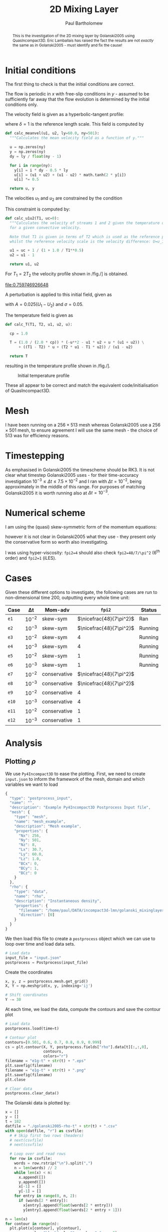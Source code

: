 #+TITLE: 2D Mixing Layer
#+AUTHOR: Paul Bartholomew

#+OPTIONS: toc:nil

#+LATEX_HEADER: \usepackage{fullpage}
#+LATEX_HEADER: \usepackage{nicefrac}
#+LATEX_HEADER: \usepackage{subcaption}
#+LATEX_HEADER: \hypersetup{colorlinks}

#+BEGIN_abstract
This is the investigation of the 2D mixing layer by Golanski2005 using QuasIncompact3D.
Eric Lamballais has raised the fact the results are not /exactly/ the same as in Golanski2005 - must
identify and fix the cause!
#+END_abstract

#+TOC: :headlines 2

* Initial conditions

The first thing to check is that the initial conditions are correct.

The flow is periodic in $x$ with free-slip conditions in $y$ - assumed to be sufficiently far away
that the flow evolution is determined by the initial conditions only.

The velocity field is given as a hyperbolic-tangent profile:
\begin{equation}
U \left( y \right) = \frac{U_1 + U_2}{2} + \frac{U_1 - U_2}{2} \tanh \left( 2 \frac{y}{\delta} \right)
\end{equation}
where $\delta=1$ is the reference length scale.
This field is computed by
#+NAME: calc_meanvel
#+BEGIN_SRC python
  def calc_meanvel(u1, u2, ly=60.0, ny=501):
    """Calculates the mean velocity field as a function of y."""

    u = np.zeros(ny)
    y = np.zeros(ny)
    dy = ly / float(ny - 1)

    for i in range(ny):
      y[i] = i * dy - 0.5 * ly
      u[i] = (u1 + u2) + (u1 - u2) * math.tanh(2 * y[i])
      u[i] *= 0.5

    return u, y
#+END_SRC

The velocities $u_1$ and $u_2$ are constrained by the condition
\begin{equation}
U_c = \frac{\sqrt{T_1} U_2 + \sqrt{T_2} U_1}{\sqrt{T_1} + \sqrt{T_2}} = 0 \ ,
\end{equation}
This constraint is computed by:
#+NAME: calc_u1u2
#+BEGIN_SRC python
  def calc_u1u2(T1, uc=0):
    """Calculates the velocity of streams 1 and 2 given the temperature of stream 1
    for a given convective velocity.

    Note that T1 is given in terms of T2 which is used as the reference property,
    whilst the reference velocity scale is the velocity difference: U=u_1-u_2."""

    u1 = uc + 1 / (1 + 1.0 / T1**0.5)
    u2 = u1 - 1

    return u1, u2
#+END_SRC

For $T_{1}=2T_{2}$ the velocity profile shown in /fig./\nbsp[[fig:umean]] is obtained.
#+BEGIN_SRC python :noweb strip-export :results file :exports results
  import numpy as np
  import math
  import matplotlib.pyplot as plt
  <<calc_u1u2>>
  <<calc_meanvel>>

  T1=2.0

  u1, u2 = calc_u1u2(T1)
  U, y = calc_meanvel(u1, u2)

  plt.plot(U, y)
  plt.axvline(u1, color="black", ls="--")
  plt.axvline(u2, color="black", ls="--")
  plt.xlabel("U")
  plt.ylabel("y")
  plt.savefig("2d-umean.png")
  return "2d-umean.png"
  # return u1
  # return u2
#+END_SRC

#+NAME: fig:umean
#+CAPTION: Mean velocity profile of mixing layer
#+ATTR_LATEX: :width 0.8\textwidth
#+RESULTS:
[[file:0.759746926648]]

A perturbation is applied to this initial field, given as
\begin{align}
u' \left( x, y \right) &= Ae^{-\sigma{\left(y/\delta\right)}^2} \frac{\sigma}{\pi} \frac{l_x}{\delta}
\frac{y}{\delta} \left[ \sin\left( 8\pi \frac{x}{l_x} \right) + \frac{1}{8} \sin\left( 4\pi \frac{x}{l_x}
\right) + \frac{1}{16} \sin\left(2\pi \frac{x}{l_x} \right) \right] \\
v' \left( x, y \right) &= Ae^{-\sigma{\left(y/\delta\right)}^2 }\left[ \cos\left( 8\pi \frac{x}{l_x}
\right) + \frac{1}{8} \cos\left( 4\pi \frac{x}{l_x} \right) + \frac{1}{16} \cos\left( 2\pi \frac{x}{l_x}
\right) \right]
\end{align}
with $A=0.025\left(U_1-U_{2}\right)$ and $\sigma=0.05$.

The temperature field is given as
\begin{equation}
\begin{split}
T\left(y\right) =& \frac{1}{2c_p} \left[ -U^{2}\left(y\right) -U_{1}U_{2} + U\left(y\right) \left(U_1 +
U_2\right) \right] \\
&+ \left(T_1 - T_2 \right) \frac{U\left(y\right)}{U_1 - U_2} + \frac{T_{2}U_1 - T_{1}U_2}{U_1 - U_2}
\end{split}
\end{equation}
#+NAME: calc_T
#+BEGIN_SRC python
  def calc_T(T1, T2, u1, u2, u):

    cp = 1.0

    T = (1.0 / (2.0 * cp)) * (-u**2 - u1 * u2 + u * (u1 + u2)) \
        + ((T1 - T2) * u + (T2 * u1 - T1 * u2)) / (u1 - u2)

    return T
#+END_SRC
resulting in the temperature profile shown in /fig./\nbsp[[fig:tmean]].

#+BEGIN_SRC python :noweb strip-export :results file :exports results
  import numpy as np
  import math
  import matplotlib.pyplot as plt
  <<calc_u1u2>>
  <<calc_meanvel>>
  <<calc_T>>

  T1=2.0

  u1, u2 = calc_u1u2(T1)
  U, y = calc_meanvel(u1, u2)
  T = calc_T(T1, 1.0, u1, u2, U)

  plt.plot(T, y)
  plt.axvline(1, color="black", ls="--")
  plt.axvline(2, color="black", ls="--")
  plt.xlabel("T")
  plt.ylabel("y")
  plt.xlim((0, 1.1 * max(T1, 1)))
  plt.savefig("2d-temperature.png")
  return "2d-temperature.png"
#+END_SRC

#+NAME: fig:tmean
#+CAPTION: Initial temperature profile
#+ATTR_LATEX: :width 0.8\textwidth
#+RESULTS:
[[file:2d-temperature.png]]

These all appear to be correct and match the equivalent code/initialisation of QuasIncompact3D.

* Mesh

I have been running on a $256\times513$ mesh whereas Golanski2005 use a $256\times501$ mesh, to ensure
agreement I will use the same mesh - the choice of $513$ was for efficiency reasons.

* Timestepping

As emphasised in Golanski2005 the timescheme should be RK3.
It is not clear what timestep Golanski2005 uses - for their time-accuracy investigation
$10^{-3}\leq\Delta{}t\leq7.5\times10^{-2}$ and I ran with $\Delta{}t=10^{-2}$, being approximately in the
middle of this range.
For purposes of matching Golanski2005 it is worth running also at $\Delta{}t=10^{-3}$.

* Numerical scheme

I am using the (quasi) skew-symmetric form of the momentum equations:
#+BEGIN_EXPORT latex
\begin{equation}
  \frac{\partial\rho\boldsymbol{u}}{\partial{}t} + \frac{1}{2}\left(
    \boldsymbol{\nabla}\cdot\rho\boldsymbol{u}\boldsymbol{u} +
    \rho\boldsymbol{u}\cdot\boldsymbol{\nabla}\boldsymbol{u} + \boldsymbol{u}\left(
      \boldsymbol{u}\cdot\boldsymbol{\nabla}\rho +
      \rho\widehat{\boldsymbol{\nabla}\cdot\boldsymbol{u}} \right) \right) = -\boldsymbol{\nabla}p +
  \boldsymbol{\nabla}\cdot\boldsymbol{\tau}
\end{equation}
#+END_EXPORT
however it is not clear in Golanski2005 what they use - they present only the conservative form so
worth also investigating.

I was using hyper-viscosity: ~fpi2=4~ should also check ~fpi2=48/7/\pi^2~ (6^th order) and ~fpi2=1~ (iLES).

* Cases

Given these different options to investigate, the following cases are run to non-dimensional time
200, outputting every whole time unit:

| Case | \Delta{}t     | Mom-adv      | ~fpi2~                 | Status  |
|------+--------+--------------+----------------------+---------|
| ~e1~   | $10^{-2}$ | skew-sym     | $\nicefrac{48}{7\pi^2}$ | Ran     |
| ~e2~   | $10^{-3}$ | skew-sym     | $\nicefrac{48}{7\pi^2}$ | Running |
| ~e3~   | $10^{-2}$ | skew-sym     | $4$                  | Running |
| ~e4~   | $10^{-3}$ | skew-sym     | $4$                  | Running |
| ~e5~   | $10^{-2}$ | skew-sym     | $1$                  | Running |
| ~e6~   | $10^{-3}$ | skew-sym     | $1$                  | Running |
| ~e7~   | $10^{-2}$ | conservative | $\nicefrac{48}{7\pi^2}$ |         |
| ~e8~   | $10^{-3}$ | conservative | $\nicefrac{48}{7\pi^2}$ |         |
| ~e9~   | $10^{-2}$ | conservative | $4$                  |         |
| ~e10~  | $10^{-3}$ | conservative | $4$                  |         |
| ~e11~  | $10^{-2}$ | conservative | $1$                  |         |
| ~e12~  | $10^{-3}$ | conservative | $1$                  |         |
|------+--------+--------------+----------------------+---------|

* Analysis

** Plotting $\rho$

We use =Py4Incompact3D= to ease the plotting.
First, we need to create ~input.json~ to inform the framework of the mesh, domain and which variables
we want to load
#+NAME: src:input.json
#+BEGIN_SRC js :tangle input.json
  {
    "type": "postprocess_input",
    "name": "",
    "description": "Example Py4Incompact3D Postprocess Input file",
    "mesh": {
      "type": "mesh",
      "name": "mesh_example",
      "description": "Mesh example",
      "properties": {
        "Nx": 256,
        "Ny": 501,
        "Nz": 8,
        "Lx": 30.7,
        "Ly": 60.0,
        "Lz": 1.0,
        "BCx": 0,
        "BCy": 1,
        "BCz": 0
      }
    },
    "rho": {
      "type": "data",
      "name": "rho",
      "description": "Instantaneous density",
      "properties": {
        "filename": "/home/paul/DATA/incompact3d-lmn/golanski_mixinglayer2d/DATA/test_lamballais/e1g/rho",
        "direction": [0]
      }
    }
  }
#+END_SRC
We then load this file to create a =postprocess= object which we can use to loop over time and load
data sets.
#+NAME: src:postproc
#+BEGIN_SRC python
  # Load data
  input_file = "input.json"
  postprocess = Postprocess(input_file)
#+END_SRC

Create the coordinates
#+NAME: src:coord
#+BEGIN_SRC python
  x, y, z = postprocess.mesh.get_grid()
  X, Y = np.meshgrid(x, y, indexing='ij')

  # Shift coordinates
  Y -= 30
#+END_SRC

At each time, we load the data, compute the contours and save the contour plot
#+NAME: src:contour
#+BEGIN_SRC python
  # Load data
  postprocess.load(time=t)

  # Contour plot
  contours=[0.501, 0.6, 0.7, 0.8, 0.9, 0.999]
  cs = plt.contour(X, Y, postprocess.fields["rho"].data[t][:,:,0],
                   contours,
                   colors="r")
  filename = "e1g-t" + str(t) + ".eps"
  plt.savefig(filename)
  filename = "e1g-t" + str(t) + ".png"
  plt.savefig(filename)
  plt.close

  # Clear data
  postprocess.clear_data()
#+END_SRC

The Golanski data is plotted by:
#+NAME: src:golanski
#+BEGIN_SRC python
  x = []
  y = []
  t = 182
  datfile = "./golanski2005-rho-t" + str(t) + ".csv"
  with open(datfile, "r") as csvfile:
    # # Skip first two rows (headers)
    # next(csvfile)
    # next(csvfile)

    # Loop over and read rows
    for row in csvfile:
      words = row.rstrip("\n").split(",")
      n = len(words) // 2
      while len(x) < n:
        x.append([])
        y.append([])
        x[-1] = []
        y[-1] = []
      for entry in range(0, n, 2):
        if (words[2 * entry]):
          x[entry].append(float(words[2 * entry]))
          y[entry].append(float(words[2 * entry + 1]))

  n = len(x)
  for contour in range(n):
    plt.plot(x[contour], y[contour],
             color="black", ls="", marker="o", ms=2)
#+END_SRC

This all comes together in the following script:
#+BEGIN_SRC python :noweb no-export :tangle contour.py
  import numpy as np
  import matplotlib.pyplot as plt
  from Py4Incompact3D.postprocess.postprocess import Postprocess

  plt.figure(figsize=(5.0, 10.0))
  <<src:golanski>>

  <<src:postproc>>
  <<src:coord>>

  <<src:contour>>
#+END_SRC

#+RESULTS:

and is shown in /fig./\nbsp\ref{fig:comp}.

#+BEGIN_EXPORT latex
\begin{figure}[h]
  \centering
  \begin{subfigure}[b]{0.3\textwidth}
    \includegraphics[height=0.45\textheight]{e1-t182}
    \caption{e1}
  \end{subfigure}
  \begin{subfigure}[b]{0.3\textwidth}
    \includegraphics[height=0.45\textheight]{e2-t182}
    \caption{e2}
  \end{subfigure}
  \begin{subfigure}[b]{0.3\textwidth}
    \includegraphics[height=0.45\textheight]{e3-t182}
    \caption{e3}
  \end{subfigure}
  \begin{subfigure}[b]{0.3\textwidth}
    \includegraphics[height=0.45\textheight]{e4-t182}
    \caption{e4}
  \end{subfigure}
  \begin{subfigure}[b]{0.3\textwidth}
    \includegraphics[height=0.45\textheight]{e5-t182}
    \caption{e5}
  \end{subfigure}
  \begin{subfigure}[b]{0.3\textwidth}
    \includegraphics[height=0.45\textheight]{e6-t182}
    \caption{e6}
  \end{subfigure}
  \caption{Comparison of results using skew-symmetric formulation with Golanski2005.
  Solid red lines indicate currently obtained results and black dots represent data of
  Golanski2005.}\label{fig:comp}
\end{figure}
#+END_EXPORT
** Testing extrapolation of ${\boldsymbol{\nabla}\cdot\rho\boldsymbol{u}}^{n+1}$

In Golanski2005 it outlines how to extrapolate ${\boldsymbol{\nabla}\cdot\rho\boldsymbol{u}}^{n+1}$ for the RK3 as
(Eq. (89) in Golanski2005)
\begin{equation}
  \label{eq:extrapol-golanski}
  \left. \frac{\partial \rho}{\partial t} \right|^{k+1} = \left( 1 + \sum^k_{l=1} \gamma_k \right)
  F^n_{\rho} - \sum^k_{l=1} \gamma_k F^{n-1}_{\rho} + \mathcal{O} \left( {\Delta t}^2 \right) \ ,
\end{equation}
where superscript $k$ is the sub timestep and $n$ is the full timestep $t^n = n\Delta{}t$.
However, I think that $\gamma_k$ should read $\gamma_l$ (all the results above were obtained on this basis).
To test this I have rerun case =e1= using Eq.\nbsp(\ref{eq:extrapol-golanski}) as written, obtaining the
following result at $t=182$ shown in /fig./\nbsp[[fig:golanski-extrapol]].
The results show considerably worse agreement with the reference data and, based on this comparison,
I believe that \gamma_k is a typo in the manuscript whilst the code used by Golanski2005 implements \gamma_l.

#+NAME: fig:golanski-extrapol
#+CAPTION: Comparison of results using skew-symmetric formulation and Eq.\nbsp(\ref{eq:extrapol-golanski}) to extrapolate $\boldsymbol{\nabla}\cdot{\left(\rho \boldsymbol{u}\right)}^{n+1}$. Red lines indicate present results, black dots those of Golanski2005.
#+ATTR_LATEX: :height 0.45\textheight
[[file:e1g-t182.eps]]

** Divergence error

The divergence error is stored in =OUTPUT.log= as
#+BEGIN_EXAMPLE
ERR DIV U final Max= <Val>
ERR DIV U final Min= <Val>
ERR DIV U final Moy= <Val>
#+END_EXAMPLE
where we are interested in the ``Moy'' /i.e./ mean value.
Also as we are using =RK3= we only want every third value as that's the end of the timestep, the
following function reads a file looking for the ``Moy'' line taking every ~nth~ value:
#+NAME: src:read_diverr.py
#+BEGIN_SRC python
  def read_diverr(outlog, n=1, divtype="Moy"):

    diverr = []
    rowstr = "ERR DIV U final " + divtype

    with open(outlog, "r") as logfile:
      read = False
      ctr = 0
      for row in logfile:
        if rowstr in row:
          ctr += 1
          if ctr == n:
            read = True
            ctr = 0
          if read:
            words = row.split()
            diverr.append(float(words[-1]))
            read = False

    return diverr
#+END_SRC

We then have a script to loop over the files we are interested in, read and plot the errors in the
divergence of velocity field.
#+BEGIN_SRC python :noweb strip-export :results file
  import matplotlib.pyplot as plt
  plt.rc("text", usetex=True)
  plt.rc("font", family="serif")
  plt.rc("font", size=11)

  ROOT="/home/paul/DATA/incompact3d-lmn/golanski_mixinglayer2d/DATA/test_lamballais"
  CASES=["e1", "e1vc0", "e1vch"]
  LAB={CASES[0]:"CC", CASES[1]:r"VC-$\rho^0$", CASES[2]:r"VC-$\rho^h$"}
  TEND=20

  <<src:read_diverr.py>>

  diverr = {}
  for case in CASES:
    fp = ROOT + "/" + case + "-newinit/OUTPUT.log"
    diverr[case] = read_diverr(fp, 3)

  nt = len(diverr[CASES[0]])
  dt = TEND / float(nt - 1)
  t = []
  for i in range(nt):
    t.append(i * dt)

  plt.figure(figsize=(5.0, 3.5))
  for case in CASES:
    plt.plot(t, diverr[case], label=LAB[case])
  plt.yscale("log")
  plt.legend(prop={"family":"serif", "size":11})
  plt.xlabel(r"$t$")
  plt.ylabel("Error")
  plt.savefig("diverr.eps", bbox_inches="tight")
  plt.savefig("diverr.png", bbox_inches="tight")

  return "diverr.png"
#+END_SRC

#+CAPTION: FOO
#+ATTR_LATEX: :options :width 0.8\textwidth
#+RESULTS:
[[file:diverr.png]]

* File options                                                     :noexport:

# Local Variables:
# org-confirm-babel-evaluate: nil
# End:
